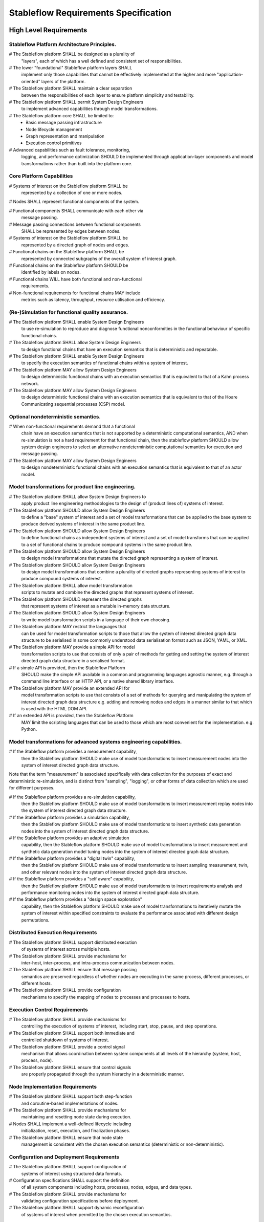 =====================================
Stableflow Requirements Specification
=====================================

------------------------
High Level Requirements
------------------------

Stableflow Platform Architecture Principles.
~~~~~~~~~~~~~~~~~~~~~~~~~~~~~~~~~~~~~~~~~~~~

# The Stableflow platform SHALL be designed as a plurality of
  "layers", each of which has a well defined and consistent set 
  of responsibilities.

# The lower "foundational" Stableflow platform layers SHALL
  implement only those capabilities that cannot be effectively
  implemented at the higher and more "application-oriented" layers
  of the platform.

# The Stableflow platform SHALL maintain a clear separation
  between the responsibilities of each layer to ensure
  platform simplicity and testability.

# The Stableflow platform SHALL permit System Design Engineers
  to implement advanced capabilities through model transformations.

# The Stableflow platform core SHALL be limited to:
  * Basic message passing infrastructure
  * Node lifecycle management
  * Graph representation and manipulation
  * Execution control primitives

# Advanced capabilities such as fault tolerance, monitoring,
  logging, and performance optimization SHOULD be implemented
  through application-layer components and model transformations
  rather than built into the platform core.

Core Platform Capabilities
~~~~~~~~~~~~~~~~~~~~~~~~~~

# Systems of interest on the Stableflow platform SHALL be
  represented by a collection of one or more nodes.

# Nodes SHALL represent functional components of the system.

# Functional components SHALL communicate with each other via
  message passing.

# Message passing connections between functional components
  SHALL be represented by edges between nodes.

# Systems of interest on the Stableflow platform SHALL be
  represented by a directed graph of nodes and edges.

# Functional chains on the Stableflow platform SHALL be
  represented by connected subgraphs of the overall 
  system of interest graph.

# Functional chains on the Stableflow platform SHOULD be
  identified by labels on nodes.

# Functional chains WILL have both functional and non-functional
  requirements.

# Non-functional requirements for functional chains MAY include
  metrics such as latency, throughput, resource utilisation and
  efficiency.

(Re-)Simulation for functional quality assurance.
~~~~~~~~~~~~~~~~~~~~~~~~~~~~~~~~~~~~~~~~~~~~~~~~~

# The Stableflow platform SHALL enable System Design Engineers
  to use re-simulation to reproduce and diagnose functional
  nonconformities in the functional behaviour of specific
  functional chains.

# The Stableflow platform SHALL allow System Design Engineers
  to design functional chains that have an execution semantics
  that is deterministic and repeatable.

# The Stableflow platform SHALL enable System Design Engineers
  to specify the execution semantics of functional chains
  within a system of interest.

# The Stableflow platform MAY allow System Design Engineers
  to design deterministic functional chains with an execution
  semantics that is equivalent to that of a Kahn process network.

# The Stableflow platform MAY allow System Design Engineers
  to design deterministic functional chains with an execution
  semantics that is equivalent to that of the Hoare Communicating
  sequential processes (CSP) model.

Optional nondeterministic semantics.
~~~~~~~~~~~~~~~~~~~~~~~~~~~~~~~~~~~~

# When non-functional requirements demand that a functional
  chain have an execution semantics that is not supported by
  a deterministic computational semantics, AND when re-simulation
  is not a hard requirement for that functional chain, then the
  stableflow platform SHOULD allow system design engineers to
  select an alternative nondeterministic computational semantics
  for execution and message passing.

# The Stableflow platform MAY allow System Design Engineers
  to design nondeterministic functional chains with an execution
  semantics that is equivalent to that of an actor model.

Model transformations for product line engineering.
~~~~~~~~~~~~~~~~~~~~~~~~~~~~~~~~~~~~~~~~~~~~~~~~~~~

# The Stableflow platform SHALL allow System Design Engineers to
  apply product line engineering methodologies to the design of
  (product lines of) systems of interest.

# The Stableflow platform SHOULD allow System Design Engineers
  to define a "base" system of interest and a set of model
  transformations that can be applied to the base system to
  produce derived systems of interest in the same product line.

# The Stableflow platform SHOULD allow System Design Engineers
  to define functional chains as independent systems of interest
  and a set of model transforms that can be applied to a set of
  functional chains to produce compound systems in the same
  product line.

# The Stableflow platform SHOULD allow System Design Engineers
  to design model transformations that mutate the directed
  graph representing a system of interest.

# The Stableflow platform SHOULD allow System Design Engineers
  to design model transformations that combine a plurality of
  directed graphs representing systems of interest to produce
  compound systems of interest.

# The Stableflow platform SHALL allow model transformation
  scripts to mutate and combine the directed graphs that
  represent systems of interest.

# The Stableflow platform SHOULD represent the directed graphs
  that represent systems of interest as a mutable in-memory
  data structure.

# The Stableflow platform SHOULD allow System Design Engineers
  to write model transformation scripts in a language of their
  own choosing.

# The Stableflow platform MAY restrict the languages that
  can be used for model transformation scripts to those
  that allow the system of interest directed graph data
  structure to be serialised in some commonly understood
  data serialisation format such as JSON, YAML, or XML.

# The Stableflow platform MAY provide a simple API for model
  transformation scripts to use that consists of only a pair
  of methods for getting and setting the system of interest
  directed graph data structure in a serialised format.

# If a simple API is provided, then the Stableflow Platform 
  SHOULD make the simple API available in a common and programming
  languages agnostic manner, e.g. through a command line interface
  or an HTTP API, or a native shared library interface.

# The Stableflow platform MAY provide an extended API for
  model transformation scripts to use that consists of a
  set of methods for querying and manipulating the system
  of interest directed graph data structure e.g. adding and
  removing nodes and edges in a manner similar to that
  which is used with the HTML DOM API.

# If an extended API is provided, then the Stableflow Platform
  MAY limit the scripting languages that can be used to those
  which are most convenient for the implementation. e.g. Python.

Model transformations for advanced systems engineering capabilities.
~~~~~~~~~~~~~~~~~~~~~~~~~~~~~~~~~~~~~~~~~~~~~~~~~~~~~~~~~~~~~~~~~~~~

# If the Stableflow platform provides a measurement capability,
  then the Stableflow platform SHOULD make use of model
  transformations to insert measurement nodes into the system
  of interest directed graph data structure.

Note that the term "measurement" is associated specifically 
with data collection for the purposes of exact and deterministic
re-simulation, and is distinct from "sampling", "logging", or
other forms of data collection which are used for different
purposes.

# If the Stableflow platform provides a re-simulation capability,
  then the Stableflow platform SHOULD make use of model
  transformations to insert measurement replay nodes into the
  system of interest directed graph data structure.

# If the Stableflow platform provides a simulation capability,
  then the Stableflow platform SHOULD make use of model
  transformations to insert synthetic data generation nodes
  into the system of interest directed graph data structure.

# If the Stableflow platform provides an adaptive simulation
  capability, then the Stableflow platform SHOULD make use of
  model transformations to insert measurement and synthetic
  data generation model tuning nodes into the system of
  interest directed graph data structure.

# If the Stableflow platform provides a "digital twin" capability,
  then the Stableflow platform SHOULD make use of model
  transformations to insert sampling measurement, twin, and
  other relevant nodes into the system of interest directed
  graph data structure.

# If the Stableflow platform provides a "self aware" capability,
  then the Stableflow platform SHOULD make use of model
  transformations to insert requirements analysis and performance
  monitoring nodes into the system of interest directed graph
  data structure.

# If the Stableflow platform provides a "design space exploration"
  capability, then the Stableflow platform SHOULD make use of model
  transformations to iteratively mutate the system of interest
  within specified constraints to evaluate the performance
  associated with different design permutations.

Distributed Execution Requirements
~~~~~~~~~~~~~~~~~~~~~~~~~~~~~~~~~~

# The Stableflow platform SHALL support distributed execution
  of systems of interest across multiple hosts.

# The Stableflow platform SHALL provide mechanisms for
  inter-host, inter-process, and intra-process communication
  between nodes.

# The Stableflow platform SHALL ensure that message passing
  semantics are preserved regardless of whether nodes are
  executing in the same process, different processes, or
  different hosts.

# The Stableflow platform SHALL provide configuration
  mechanisms to specify the mapping of nodes to processes
  and processes to hosts.

Execution Control Requirements
~~~~~~~~~~~~~~~~~~~~~~~~~~~~~~

# The Stableflow platform SHALL provide mechanisms for
  controlling the execution of systems of interest, including
  start, stop, pause, and step operations.

# The Stableflow platform SHALL support both immediate and
  controlled shutdown of systems of interest.

# The Stableflow platform SHALL provide a control signal
  mechanism that allows coordination between system components
  at all levels of the hierarchy (system, host, process, node).

# The Stableflow platform SHALL ensure that control signals
  are properly propagated through the system hierarchy in a
  deterministic manner.

Node Implementation Requirements
~~~~~~~~~~~~~~~~~~~~~~~~~~~~~~~~

# The Stableflow platform SHALL support both step-function
  and coroutine-based implementations of nodes.

# The Stableflow platform SHALL provide mechanisms for
  maintaining and resetting node state during execution.

# Nodes SHALL implement a well-defined lifecycle including
  initialization, reset, execution, and finalization phases.

# The Stableflow platform SHALL ensure that node state
  management is consistent with the chosen execution
  semantics (deterministic or non-deterministic).

Configuration and Deployment Requirements
~~~~~~~~~~~~~~~~~~~~~~~~~~~~~~~~~~~~~~~~~

# The Stableflow platform SHALL support configuration of
  systems of interest using structured data formats.

# Configuration specifications SHALL support the definition
  of all system components including hosts, processes,
  nodes, edges, and data types.

# The Stableflow platform SHALL provide mechanisms for
  validating configuration specifications before deployment.

# The Stableflow platform SHALL support dynamic reconfiguration
  of systems of interest when permitted by the chosen
  execution semantics.

Integration Requirements
~~~~~~~~~~~~~~~~~~~~~~~~

# The Stableflow platform SHALL provide mechanisms for
  integrating with external ML/AI tools and frameworks.

# The Stableflow platform SHALL support the integration
  of Large Language Models (LLMs) into engineering workflows.

# The Stableflow platform SHALL provide interfaces that
  allow external tools to monitor and analyze system
  execution.

# The Stableflow platform SHALL support the export of
  execution metrics and system state for external analysis.

Optimization Requirements
~~~~~~~~~~~~~~~~~~~~~~~~~

# The Stableflow platform SHALL provide mechanisms for
  automatic optimization of system design parameters.

# The Stableflow platform SHALL support the definition
  of optimization objectives for both functional and
  non-functional requirements.

# The Stableflow platform SHALL allow System Design Engineers
  to specify constraints and bounds for optimization
  parameters.

# The Stableflow platform SHALL support both online and
  offline optimization of system parameters.







System Design and Integration
~~~~~~~~~~~~~~~~~~~~~~~~~~~~

5. The Stableflow platform SHALL allow System Design Engineers to define workflow topologies using declarative specifications.
6. The Stableflow platform SHALL allow System Design Engineers to create model transformation scripts.
7. The Stableflow platform SHALL allow System Design Engineers to design and execute system validation experiments.
8. The Stableflow platform SHALL allow System Design Engineers to optimize system performance through configuration.
9. The Stableflow platform SHALL provide Integration Partners with well-defined interface specifications.
10. The Stableflow platform SHALL provide Integration Partners with protocol compliance validation tools.
11. The Stableflow platform SHALL provide Integration Partners with performance monitoring capabilities.

Quality Assurance and Safety
~~~~~~~~~~~~~~~~~~~~~~~~~~~

12. The Stableflow platform SHALL allow Quality Assurance Engineers to trace requirements to implementation.
13. The Stableflow platform SHALL allow Quality Assurance Engineers to verify deterministic behavior.
14. The Stableflow platform SHALL allow Quality Assurance Engineers to validate system configurations.
15. The Stableflow platform SHALL allow Safety Engineers to monitor safety-critical parameters.
16. The Stableflow platform SHALL allow Safety Engineers to implement safety constraints.
17. The Stableflow platform SHALL allow Safety Engineers to collect data for safety analysis.

Configuration Management
~~~~~~~~~~~~~~~~~~~~~~

18. The Stableflow platform SHALL allow Configuration Managers to control workflow versioning.
19. The Stableflow platform SHALL allow Configuration Managers to manage release processes.
20. The Stableflow platform SHALL allow Configuration Managers to track configuration changes.
21. The Stableflow platform SHALL maintain auditable records of all configuration changes.
22. The Stableflow platform SHALL maintain auditable records of workflow execution histories.
23. The Stableflow platform SHALL maintain auditable records of system performance metrics.

Operational Control
~~~~~~~~~~~~~~~~~~

24. The Stableflow platform SHALL allow System Operators to monitor workflow status in real-time.
25. The Stableflow platform SHALL allow System Operators to adjust operational parameters within defined constraints.
26. The Stableflow platform SHALL allow System Operators to respond to system alerts and notifications.
27. The Stableflow platform SHALL support Contract Engineers in validating compliance with technical specifications.
28. The Stableflow platform SHALL support Contract Engineers in generating evidence for contract requirements.
29. The Stableflow platform SHALL support Contract Engineers in measuring and reporting on performance metrics.





Regarding an established taxonomy of computational models for distributed,
parallel, and concurrent systems using message passing, there isn't a 
universally agreed-upon classification, but researchers have proposed broad
categories to organize these models:-

1. Process-Based Models

These models conceptualize the system as a set of processes (or threads of execution) interacting through message passing.

1.1 Kahn Process Networks (KPN)

	•	Core Idea: Processes communicate via unbounded FIFO queues with deterministic, blocking reads and asynchronous writes.
	•	Strengths: Deterministic behavior.
	•	Weaknesses: Unbounded memory use; no dynamic topology.

1.2 Communicating Sequential Processes (CSP)

	•	Core Idea: Processes communicate via synchronous, blocking channels.
	•	Strengths: Strong synchronization, deterministic by design.
	•	Weaknesses: Performance bottlenecks in high-latency environments.

1.3 Actor Model

	•	Core Idea: Processes (actors) communicate asynchronously via message passing, with each actor processing messages one at a time.
	•	Strengths: Dynamic topology; high concurrency.
	•	Weaknesses: Non-deterministic; no inherent flow control.

2. Dataflow-Based Models

These models focus on computations as flows of data through a graph of nodes, typically combining functional and concurrent programming principles.

2.1 Dataflow Process Networks

	•	Core Idea: Processes are connected by channels with bounded buffers, and computations occur only when sufficient data is available.
	•	Strengths: Resource-bounded determinism.
	•	Weaknesses: Requires static analysis for boundedness.

2.2 Reactive Streams

	•	Core Idea: A model for asynchronous data streams with backpressure to prevent overwhelming slow consumers.
	•	Strengths: Bounded resources; dynamic handling of flow.
	•	Weaknesses: Complexity in managing backpressure in distributed setups.

3. Coordination-Based Models

These models focus on the coordination mechanisms between independent processes rather than direct communication.

3.1 Tuple Spaces (Linda Model)

	•	Core Idea: Processes communicate indirectly by placing, reading, or taking tuples in a shared space.
	•	Strengths: Decoupling in space and time; dynamic interaction patterns.
	•	Weaknesses: Non-deterministic access patterns.

3.2 Publish-Subscribe

	•	Core Idea: Decouples producers and consumers by routing messages through topics or channels.
	•	Strengths: Scalable; suitable for loosely coupled systems.
	•	Weaknesses: Lack of strict guarantees on ordering or delivery.

4. Event-Driven Models

These models rely on asynchronous event propagation for process communication.

4.1 Event Sourcing

	•	Core Idea: Communication occurs by appending events to a shared log, which other processes consume asynchronously.
	•	Strengths: Auditability; replayability.
	•	Weaknesses: Requires careful handling of distributed state consistency.

4.2 Discrete-Event Simulation

	•	Core Idea: Communication is modeled as the exchange of events, which are processed in logical or real-time order.
	•	Strengths: Suitable for simulation of complex, distributed systems.
	•	Weaknesses: May not scale well in real-time distributed systems.

5. Shared-State Message Passing Models

These models combine message passing with shared state, often involving fine-grained synchronization.

5.1 Partitioned Global Address Space (PGAS)

	•	Core Idea: Processes share a distributed memory space with locality awareness and communicate via explicit messages.
	•	Strengths: Flexibility in combining message passing and shared state.
	•	Weaknesses: Complexity in managing synchronization.

5.2 Bulk Synchronous Parallel (BSP)

	•	Core Idea: Processes perform computations and exchange messages in synchronized phases (supersteps).
	•	Strengths: Simplicity in reasoning about parallelism.
	•	Weaknesses: Less efficient for fine-grained communication.

6. Hybrid Models

These models blend features of multiple paradigms to address specific system requirements.

6.1 Workflow Systems

	•	Core Idea: Define tasks as a directed acyclic graph (DAG) with dependencies and use message passing for communication.
	•	Strengths: Suited for complex, task-oriented systems.
	•	Weaknesses: Not general-purpose; limited to DAG-like workflows.

6.2 MapReduce

	•	Core Idea: A data-parallel model where computation is divided into map (data transformation) and reduce (aggregation) phases.
	•	Strengths: Highly scalable for data-intensive applications.
	•	Weaknesses: Limited to batch processing; less flexible for general-purpose computing.

Key Dimensions of Taxonomy

When choosing a model, the taxonomy can be refined by these dimensions:
	1.	Determinism: Whether the model guarantees reproducible results.
	2.	Topology: Whether the system supports static or dynamic process interaction.
	3.	Synchronization: The degree of synchronization (blocking, non-blocking, or hybrid).
	4.	Flow Control: How resources (e.g., buffers) are managed.
	5.	Scalability: How well the model adapts to large-scale distributed systems.

For a more formal reference, you might explore seminal works like:
	•	“Models for Concurrency” by Robin Milner (introducing CCS).
	•	“Communicating Sequential Processes” by Tony Hoare.
	•	Kahn's original paper on Process Networks.
	•	Lamport's foundational works on distributed systems and logical clocks.

These provide rigorous foundations for computational model taxonomies.



------
Actors
------

1. Platform Design Engineers.
    * Also known as Platform Architects, Platform Engineers, 
      or Platform Developers.
    * Responsible for ensuring that the platform meets
      the requirements of system design engineers.
    * Make design decisions about the Stableflow platform
      as a whole.
    * Author the Stableflow platform requirements, design,
      and documentation.

2. System Design Engineers
    * Also known as Systems Architects, Systems Engineers,
      or Systems Developers.
    * Responsible for ensuring that the system
      meets the requirements of software design engineers.
    * Make design decisions about the system of interest
      as a whole.
    * Author system of interest requirements, design, and
      documentation.
    * Design stableflow configuration Files, model transformation
      scripts and components.
    * Design and run experiments to ensure system architecture meets requirements.
    * Design and run experiments to validate and optimise system performance.
    * Responsible for system level requirements and documentation.

3. Software Design Engineers
    * Aka. Software engineers, Software developers.
    * Make design decisions about component interfaces and behaviours.
    * Design the software that provides node functionality.

4. System Operators
    * The end-user responsible for operational performance of the system.
    * Configure and adapt the system to meet changing operational needs.
    * Coordinate requirements and feedback from external stakeholders.

5. Integration Partners
    * External organizations providing or consuming services
    * Responsible for interface compliance and compatibility
    * May include suppliers of hardware, software, or services
    * Need to validate integration requirements and performance
    * Maintain their own quality management systems
    * Participate in interface control working groups

6. Quality Assurance Engineers and Auditors
    * Responsible for verification and validation activities
    * Ensure compliance with quality standards (DO-178C, ISO 26262, etc.)
    * Review and approve test plans and results
    * Conduct or witness formal qualification testing
    * Maintain quality records and traceability matrices
    * Perform configuration management audits
    * May be internal or external (certification authority representatives)

7. Business Stakeholders
    * Program managers and technical leads
    * Responsible for contract deliverables and milestones
    * Define and maintain program requirements
    * Manage technical risk and resource allocation
    * Interface with customer technical representatives
    * Make trade-off decisions balancing technical and business needs

8. Contract Engineers
    * Specialists in technical contract requirements
    * Review and negotiate technical specifications
    * Ensure requirements are verifiable and achievable
    * Maintain requirement compliance matrices
    * Coordinate technical baseline changes
    * Interface between technical teams and legal/commercial

9. Safety Engineers
    * Responsible for system safety analysis
    * Perform FMEA, FTA, and other safety analyses
    * Define safety requirements and constraints
    * Review designs for safety compliance
    * Coordinate with certification authorities
    * Maintain safety cases and documentation

10. Configuration Managers
    * Control technical baseline and changes
    * Manage version control and release processes
    * Coordinate configuration control boards
    * Maintain traceability of requirements to implementation
    * Ensure proper build and release procedures
    * Track and resolve technical debt

11. Technical Authors
    * Create and maintain technical documentation
    * Ensure compliance with documentation standards
    * Coordinate review and approval of deliverables
    * Maintain document configuration control
    * Support certification documentation requirements
